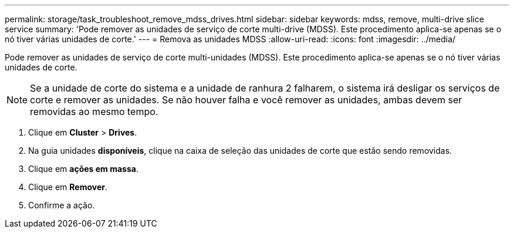 ---
permalink: storage/task_troubleshoot_remove_mdss_drives.html 
sidebar: sidebar 
keywords: mdss, remove, multi-drive slice service 
summary: 'Pode remover as unidades de serviço de corte multi-drive (MDSS). Este procedimento aplica-se apenas se o nó tiver várias unidades de corte.' 
---
= Remova as unidades MDSS
:allow-uri-read: 
:icons: font
:imagesdir: ../media/


[role="lead"]
Pode remover as unidades de serviço de corte multi-unidades (MDSS). Este procedimento aplica-se apenas se o nó tiver várias unidades de corte.


NOTE: Se a unidade de corte do sistema e a unidade de ranhura 2 falharem, o sistema irá desligar os serviços de corte e remover as unidades. Se não houver falha e você remover as unidades, ambas devem ser removidas ao mesmo tempo.

. Clique em *Cluster* > *Drives*.
. Na guia unidades *disponíveis*, clique na caixa de seleção das unidades de corte que estão sendo removidas.
. Clique em *ações em massa*.
. Clique em *Remover*.
. Confirme a ação.

